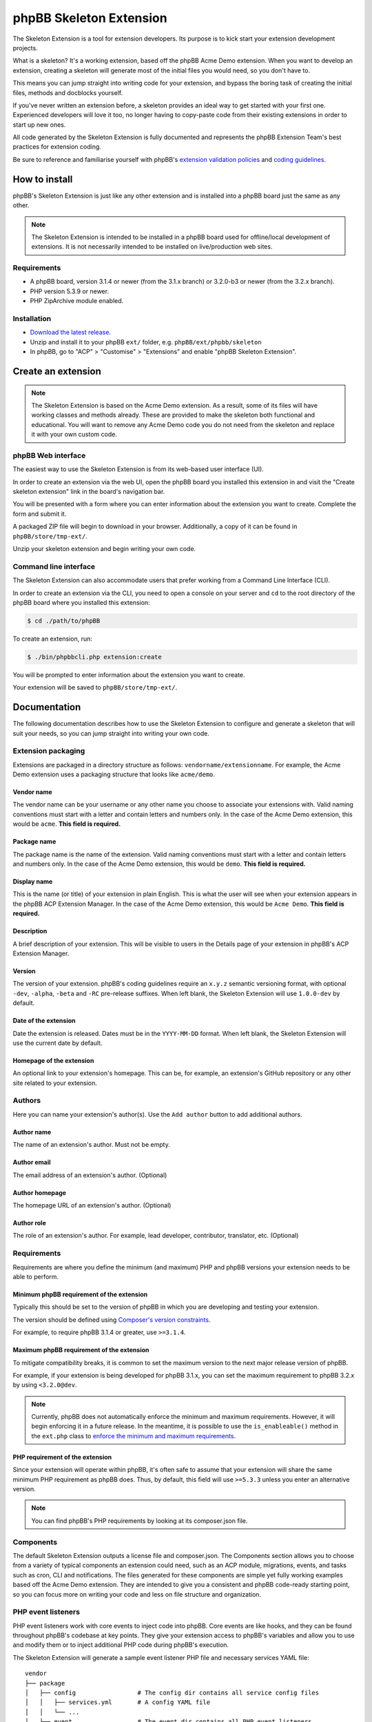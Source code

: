 ========================
phpBB Skeleton Extension
========================

The Skeleton Extension is a tool for extension developers. Its 
purpose is to kick start your extension development projects.

What is a skeleton? It's a working extension, based off the phpBB
Acme Demo extension. When you want to develop an extension, creating 
a skeleton will generate most of the initial files you would need,
so you don't have to.

This means you can jump straight into writing code for your extension,
and bypass the boring task of creating the initial files, methods
and docblocks yourself.

If you've never written an extension before, a skeleton provides an ideal way
to get started with your first one. Experienced developers will love it
too, no longer having to copy-paste code from their existing 
extensions in order to start up new ones.

All code generated by the Skeleton Extension is fully documented and
represents the phpBB Extension Team's best practices for extension coding.

Be sure to reference and familiarise yourself with phpBB's `extension
validation policies <https://www.phpbb.com/extensions/rules-and-policies/validation-policy/>`_
and `coding guidelines <https://area51.phpbb.com/docs/31x/coding-guidelines.html>`_.

How to install
==============

phpBB's Skeleton Extension is just like any other extension and is
installed into a phpBB board just the same as any other.

.. note::

    The Skeleton Extension is intended to be installed in a phpBB
    board used for offline/local development of extensions. It is
    not necessarily intended to be installed on live/production web
    sites.

Requirements
------------

-  A phpBB board, version 3.1.4 or newer (from the 3.1.x branch) or 3.2.0-b3 or newer (from the 3.2.x branch).
-  PHP version 5.3.9 or newer.
-  PHP ZipArchive module enabled.

Installation
------------

-  `Download the latest
   release <https://www.phpbb.com/customise/db/official_tool/ext_skeleton/>`_.
-  Unzip and install it to your phpBB ``ext/`` folder, e.g.
   ``phpBB/ext/phpbb/skeleton``
-  In phpBB, go to "ACP" > "Customise" > "Extensions" and enable "phpBB
   Skeleton Extension".

Create an extension
===================

.. note::

    The Skeleton Extension is based on the Acme Demo extension. As a
    result, some of its files will have working classes and methods
    already. These are provided to make the skeleton both functional and
    educational. You will want to remove any Acme Demo code you do not
    need from the skeleton and replace it with your own custom code.

phpBB Web interface
-------------------

The easiest way to use the Skeleton Extension is from its web-based user
interface (UI).

.. image:: images/skeleton-web-ui.png
    :width: 200px
    :align: center
    :height: 100px
    :alt: alternate text

In order to create an extension via the web UI, open the phpBB board you
installed this extension in and visit the "Create skeleton extension" link in the
board's navigation bar.

You will be presented with a form where you can enter information about
the extension you want to create. Complete the form and submit it.

A packaged ZIP file will begin to download in your browser.
Additionally, a copy of it can be found in ``phpBB/store/tmp-ext/``.

Unzip your skeleton extension and begin writing your own code.

Command line interface
----------------------

The Skeleton Extension can also accommodate users that prefer working
from a Command Line Interface (CLI).

In order to create an extension via the CLI, you need to open a console
on your server and ``cd`` to the root directory of the phpBB board where
you installed this extension:

.. code:: bash

    $ cd ./path/to/phpBB

To create an extension, run:

.. code:: bash

    $ ./bin/phpbbcli.php extension:create

You will be prompted to enter information about the extension you want
to create.

Your extension will be saved to ``phpBB/store/tmp-ext/``.

Documentation
=============

The following documentation describes how to use the Skeleton Extension
to configure and generate a skeleton that will suit your needs, so you
can jump straight into writing your own code.

Extension packaging
-------------------

Extensions are packaged in a directory structure as follows: ``vendorname/extensionname``.
For example, the Acme Demo extension uses a packaging structure that looks like ``acme/demo``.

Vendor name
^^^^^^^^^^^

The vendor name can be your username or any other name you choose to associate 
your extensions with. Valid naming conventions must start with a letter and
contain letters and numbers only. In the case of the Acme Demo extension, 
this would be ``acme``. **This field is required.**

Package name
^^^^^^^^^^^^

The package name is the name of the extension. Valid naming conventions must
start with a letter and contain letters and numbers only. In the case of the 
Acme Demo extension, this would be ``demo``. **This field is required.**

Display name
^^^^^^^^^^^^

This is the name (or title) of your extension in plain English. This is what the user will
see when your extension appears in the phpBB ACP Extension Manager. In the case of the 
Acme Demo extension, this would be ``Acme Demo``. **This field is required.**

Description
^^^^^^^^^^^

A brief description of your extension. This will be visible to users in the Details page
of your extension in phpBB's ACP Extension Manager.

Version
^^^^^^^

The version of your extension. phpBB's coding guidelines require an ``x.y.z`` semantic 
versioning format, with optional ``-dev``, ``-alpha``, ``-beta`` and ``-RC`` pre-release suffixes.
When left blank, the Skeleton Extension will use ``1.0.0-dev`` by default.

Date of the extension
^^^^^^^^^^^^^^^^^^^^^

Date the extension is released. Dates must be in the ``YYYY-MM-DD`` format.
When left blank, the Skeleton Extension will use the current date by default.

Homepage of the extension
^^^^^^^^^^^^^^^^^^^^^^^^^

An optional link to your extension's homepage. This can be, for example, an extension's
GitHub repository or any other site related to your extension.

Authors
-------

Here you can name your extension's author(s). Use the ``Add author`` button
to add additional authors.

Author name
^^^^^^^^^^^

The name of an extension's author. Must not be empty.

Author email
^^^^^^^^^^^^

The email address of an extension's author. (Optional)

Author homepage
^^^^^^^^^^^^^^^

The homepage URL of an extension's author. (Optional)

Author role
^^^^^^^^^^^

The role of an extension's author. For example, lead developer, contributor, 
translator, etc. (Optional)

Requirements
------------

Requirements are where you define the minimum (and maximum) PHP and phpBB versions
your extension needs to be able to perform.

Minimum phpBB requirement of the extension
^^^^^^^^^^^^^^^^^^^^^^^^^^^^^^^^^^^^^^^^^^

Typically this should be set to the version of phpBB in which you are developing
and testing your extension.

The version should be defined using `Composer's version 
constraints <https://getcomposer.org/doc/articles/versions.md>`_. 

For example, to require phpBB 3.1.4 or greater, use ``>=3.1.4``.

Maximum phpBB requirement of the extension
^^^^^^^^^^^^^^^^^^^^^^^^^^^^^^^^^^^^^^^^^^

To mitigate compatibility breaks, it is common to set the maximum version
to the next major release version of phpBB.

For example, if your extension is being developed for phpBB 3.1.x, you can
set the maximum requirement to phpBB 3.2.x by using ``<3.2.0@dev``.

.. note::

    Currently, phpBB does not automatically enforce the minimum and maximum
    requirements. However, it will begin enforcing it in a future release.
    In the meantime, it is possible to use the ``is_enableable()`` method
    in the ``ext.php`` class to `enforce the minimum and maximum requirements
    <https://github.com/phpbb-extensions/boardrules/blob/master/ext.php#L29-L43>`_.

PHP requirement of the extension
^^^^^^^^^^^^^^^^^^^^^^^^^^^^^^^^

Since your extension will operate within phpBB, it's often safe to assume
that your extension will share the same minimum PHP requirement as phpBB
does. Thus, by default, this field will use ``>=5.3.3`` unless you enter
an alternative version.

.. note::

    You can find phpBB's PHP requirements by looking at its composer.json file.

Components
----------

The default Skeleton Extension outputs a license file and composer.json.
The Components section allows you to choose from a variety of typical
components an extension could need, such as an ACP module, migrations,
events, and tasks such as cron, CLI and notifications. The files
generated for these components are simple yet fully working examples
based off the Acme Demo extension. They are intended to give you a
consistent and phpBB code-ready starting point, so you can focus more
on writing your code and less on file structure and organization.

PHP event listeners
-------------------

PHP event listeners work with core events to inject code into phpBB.
Core events are like hooks, and they can be found throughout phpBB's
codebase at key points. They give your extension access to phpBB's
variables and allow you to use and modify them or to inject additional
PHP code during phpBB's execution.

The Skeleton Extension will generate a sample event listener PHP file
and necessary services YAML file:

::

    vendor
    ├── package
    │   ├── config                 # The config dir contains all service config files
    │   │   ├── services.yml       # A config YAML file
    │   │   └── ...
    │   ├── event                  # The event dir contains all PHP event listeners
    │   │   ├── main_listener.php  # A sample PHP event listener
    │   │   └── ...
    │   └── ...
    └── ...

Style event listeners
---------------------

Style listeners use template events to inject HTML, JS and CSS into
phpBB’s style files. Style listeners must be located in a directory
named ``event`` to be recognized as a template event. All files outside
the ``event`` dir are seen as standard style files.

``all/`` Directory contains style files that can be used by any/all
styles.

``prosilver/`` Directory contains style files specifically for prosilver
(and any styles that inherit from prosilver).

``subsilver2/`` Directory contains style files specifically for
subsilver2 (and any styles that inherit from subsilver2).

The Skeleton Extension will generate a sample template event listener
HTML file for prosilver:

::

    vendor
    ├── package
    │   ├── styles                         # The styles dir
    │   │   ├── prosilver                  # Dir containing prosilver style files
    │   │   │   ├── template               # Dir containing HTML template files
    │   │   │   │   ├── event              # Dir containing template event files
    │   │   │   │   │   ├── overall_header_navigation_prepend.html  # A template event
    │   │   │   │   │   └── ...
    │   │   │   │   └── ...
    │   │   │   └── ...
    │   │   └── ...
    │   └── ...
    └── ...

Administration control panel (ACP)
----------------------------------

Add a functional ACP module for an extension to the ACP’s Extensions
tab.

The Skeleton Extension will generate all the files needed for a
functioning ACP module including its migration, language, style and PHP
files:

::

    vendor
    ├── package
    │   ├── acp                          # Dir containing ACP module PHP files
    │   │   ├── main_info.php            # Module information
    │   │   ├── main_module.php          # Module execution logic
    │   │   └── ...
    │   ├── adm                          # Dir containing ACP module HTML templates
    │   │   ├── style                    # ACP templates are loaded from the style dir
    │   │   │   ├── acp_demo_body.html   # Sample ACP HTML template file
    │   │   │   └── ...
    │   │   └── ...
    │   ├── language                     # Dir containing language files
    │   │   ├── en                       # English language files (required)
    │   │   │   ├── common.php           # A language file used by the extension
    │   │   │   ├── info_acp_demo.php    # An auto-loaded lang file for ACP modules
    │   │   │   └── ...
    │   │   └── ...
    │   ├── migrations                   # Dir containing migration files
    │   │   ├── install_acp_module.php   # A migration installing the ACP module
    │   │   └── ...
    │   └── ...
    └── ...

.. note::

    The ACP is not yet part of phpBB's container-based dependency
    injection system, so it does not utilise a services YAML file.

Moderator control panel (MCP)
-----------------------------

Add a functional MCP module for an extension to the MCP.

The Skeleton Extension will generate all the files needed for a
functioning MCP module including its migration, language, style and PHP
files:

::

    vendor
    ├── package
    │   ├── language                        # Dir containing language files
    │   │   ├── en                          # English language files (required)
    │   │   │   ├── info_mcp_demo.php       # An auto-loaded lang file for MCP modules
    │   │   │   └── ...
    │   │   └── ...
    │   ├── mcp                             # Dir containing MCP module PHP files
    │   │   ├── main_info.php               # Module information
    │   │   ├── main_module.php             # Module execution logic
    │   │   └── ...
    │   ├── migrations                      # Dir containing migration files
    │   │   ├── install_mcp_module.php      # A migration installing the MCP module
    │   │   └── ...
    │   ├── styles                          # The styles dir
    │   │   ├── prosilver                   # Dir containing prosilver style files
    │   │   │   ├── template                # Dir containing HTML template files
    │   │   │   │   ├── mcp_demo_body.html  # Sample MCP HTML template file
    │   │   │   │   └── ...
    │   │   │   └── ...
    │   │   └── ...
    │   └── ...
    └── ...

.. note::

    The MCP is not yet part of phpBB's container-based dependency
    injection system, so it does not utilise a services YAML file.

User control panel (UCP)
------------------------

Add a functional UCP module for an extension to the UCP.

The Skeleton Extension will generate all the files needed for a
functioning UCP module including its migration, language, style and PHP
files:

::

    vendor
    ├── package
    │   ├── language                        # Dir containing language files
    │   │   ├── en                          # English language files (required)
    │   │   │   ├── info_ucp_demo.php       # An auto-loaded lang file for UCP modules
    │   │   │   └── ...
    │   │   └── ...
    │   ├── migrations                      # Dir containing migration files
    │   │   ├── install_ucp_module.php      # A migration installing the UCP module
    │   │   ├── install_user_schema.php     # Contains changes used in the new module
    │   │   └── ...
    │   ├── styles                          # The styles dir
    │   │   ├── prosilver                   # Dir containing prosilver style files
    │   │   │   ├── template                # Dir containing HTML template files
    │   │   │   │   ├── ucp_demo_body.html  # Sample UCP HTML template file
    │   │   │   │   └── ...
    │   │   │   └── ...
    │   │   └── ...
    │   ├── ucp                             # Dir containing UCP module PHP files
    │   │   ├── main_info.php               # Module information
    │   │   ├── main_module.php             # Module execution logic
    │   │   └── ...
    │   └── ...
    └── ...

.. note::

    The UCP is not yet part of phpBB's container-based dependency
    injection system, so it does not utilise a services YAML file.

Database migration
------------------

Migration files are used to make database changes. This includes adding
data to tables and schema changes (which are changes to the database's
tables and columns).

The Skeleton Extension will generate all of its sample migration files:

::

    vendor
    ├── package
    │   ├── migrations                      # Dir containing migration files
    │   │   ├── install_acp_module.php      # A migration installing the ACP module
    │   │   ├── install_mcp_module.php      # A migration installing the MCP module
    │   │   ├── install_ucp_module.php      # A migration installing the UCP module
    │   │   ├── install_user_schema.php     # Sample schema changes to the database
    │   │   └── ...
    │   └── ...
    └── ...

Service
-------

The Service component is a PHP class that does something behind the
scenes. It is a class that can be accessed by controllers, event
listeners, or control panel modules.

The Skeleton Extension will generate a sample class that simply returns
the current user object. It shows how to use dependency injection for
services and parameters, thus it includes sample config and parameter
YAML files:

::

    vendor
    ├── package
    │   ├── config              # The config dir contains all service config files
    │   │   ├── parameters.yml  # A parameter YAML file
    │   │   ├── services.yml    # A config YAML file
    │   │   └── ...
    │   ├── service.php         # A sample PHP file that contains a class/object
    │   └── ...
    └── ...

Controller (front page)
-----------------------

Controllers are typically used for front-facing files/classes. They
run the code that produces a new and complete page that the user will
interact with. Examples of front-facing pages an extension may use
include a news page, a blog, a FAQ, etc.

The Skeleton Extension generates a front-facing page that displays a
"Hello world" message to the user. Included with this component are
the HTML template file for the page, PHP and template event listeners
(to demonstrate adding a link to the new page in the nav bar), the
language file, and the config and routing YAML files:

::

    vendor
    ├── package
    │   ├── config              # The config dir contains all service config files
    │   │   ├── routing.yml     # A routing YAML file
    │   │   ├── services.yml    # A config YAML file
    │   │   └── ...
    │   ├── controller             # Dir containing controller files
    │   │   ├── main.php           # A sample controller class
    │   │   └── ...
    │   ├── event                  # The event dir contains all PHP event listeners
    │   │   ├── main_listener.php  # A sample PHP event listener
    │   │   └── ...
    │   ├── language               # Dir containing language files
    │   │   ├── en                 # English language files (required)
    │   │   │   ├── common.php     # A language file used by the extension
    │   │   │   └── ...
    │   │   └── ...
    │   ├── styles                      # The styles dir
    │   │   ├── prosilver               # Dir containing prosilver style files
    │   │   │   ├── template            # Dir containing HTML template files
    │   │   │   │   ├── demo_body.html  # An HTML template used by the controller
    │   │   │   │   ├── event           # Dir containing template event files
    │   │   │   │   │   ├── overall_header_navigation_prepend.html  # A template event
    │   │   │   │   │   └── ...
    │   │   │   │   └── ...
    │   │   │   └── ...
    │   │   └── ...
    │   └── ...
    └── ...

Extension base (ext.php)
------------------------

The optional ``ext.php`` file can be used to run code before or during
extension installation and removal operations. This is most useful if
your extension needs to run code when it is enabled, disabled, or
purged. Extensions have also used it to check if phpBB satisfies the
requirements of the extension before proceeding with installation, to
define class constants, and more.

The Skeleton Extension will generate a sample ``ext.php`` class. This class
is empty by default but can be populated with methods when used with
other components (such as Notifications):

::

    vendor
    ├── package
    │   ├── ext.php  # A sub class. The class and file name can not be changed.
    │   └── ...
    └── ...

Console command
---------------

Extensions can add their own commands to phpBB's command line interface
(CLI). This is useful for extension that can provide additional terminal
commands to perform certain actions.

The Skeleton Extension will generate a simple CLI command, including the
necessary language and config files:

::

    vendor
    ├── package
    │   ├── config             # The config dir contains all service config files
    │   │   ├── services.yml   # A config YAML file
    │   │   └── ...
    │   ├── console            # Dir containing CLI related classes
    │   │   ├── command        # Dir containing CLI command classes
    │   │   │   ├── demo.php   # A sample CLI command class
    │   │   │   └── ...
    │   │   └── ...
    │   ├── language           # Dir containing language files
    │   │   ├── en             # English language files (required)
    │   │   │   ├── cli.php    # A language file used by the extension
    │   │   │   └── ...
    │   │   └── ...
    │   └── ...
    └── ...

Cron task
---------

A cron task allows an extension to schedule and run actions at specific
time intervals.

The Skeleton Extension will generate a simple cron task, including the
necessary migration and config files:

::

    vendor
    ├── package
    │   ├── config             # The config dir contains all service config files
    │   │   ├── services.yml   # A config YAML file
    │   │   └── ...
    │   ├── cron               # Dir containing cron related classes
    │   │   ├── task           # Dir containing cron task classes
    │   │   │   ├── demo.php   # A sample cron task class
    │   │   │   └── ...
    │   │   └── ...
    │   ├── migrations            # Dir containing migration files
    │   │   ├── install_cron.php  # A migration installing cron related data
    │   │   └── ...
    │   └── ...
    └── ...

Notifications
-------------

Notifications allow an extension to notify users of specific activities
through phpBB's notification system.

The Skeleton Extension will generate a sample notification, including
the necessary language and config files. Additionally it will generate
an ``ext.php`` file with important actions that must run during an
extension's enable, disable and purge steps:

::

    vendor
    ├── package
    │   ├── config             # The config dir contains all service config files
    │   │   ├── services.yml   # A config YAML file
    │   │   └── ...
    │   ├── ext.php                   # Contains enable, disable and purge steps
    │   ├── language                  # Dir containing language files
    │   │   ├── en                    # English language files (required)
    │   │   │   ├── common.php        # A language file used by the extension
    │   │   │   ├── info_ucp_demo.php # A UCP language file used by the notification
    │   │   │   └── ...
    │   │   └── ...
    │   ├── notification       # Dir containing notification related classes
    │   │   ├── type           # Dir containing notification types
    │   │   │   ├── demo.php   # A sample notification type class
    │   │   │   └── ...
    │   │   └── ...
    │   └── ...
    └── ...

Tests (PHPUnit)
---------------

Unit tests can test an extension to verify that specific portions of its
source code work properly. This helps ensure basic code integrity and
prevents regressions as an extension is being developed and debugged.

The Skeleton Extension will generate some basic sample unit and
functional tests:

::

    vendor
    ├── package
    │   ├── phpunit.xml.dist          # A PHPUnit configuration file (do not edit)
    │   ├── tests                     # Dir containing test scripts
    │   │   ├── controller            # Example dir containing controller tests
    │   │   │   ├── main_test.php     # A simple unit test (tests a controller class)
    │   │   │   └── ...
    │   │   ├── dbal                  # Example dir containing dbal tests
    │   │   │   ├── fixtures          # Dir containing database test fixtures
    │   │   │   │   ├── config.xml    # A database test fixture of the config table
    │   │   │   │   └── ...
    │   │   │   ├── simple_test.php   # A simple test (tests a database interaction)
    │   │   │   └── ...
    │   │   ├── functional            # Dir containing functional tests
    │   │   │   ├── demo_test.php     # A simple functional test
    │   │   │   └── ...
    │   │   └── ...
    │   └── ...
    └── ...

Travis CI configuration
-----------------------

Travis CI is a platform for running your PHPUnit tests on a GitHub
repository.

The Skeleton Extension will generate the basic config and script files
needed to test your phpBB extension with each commit and pull request
pushed to your GitHub repository:

::

    vendor
    ├── package
    │   ├── .travis.yml           # A Travis CI configuration file
    │   ├── tests                 # Dir containing PHPUnit tests
    │   ├── travis                # Dir containing Travis CI scripts
    │   │   ├── prepare-phpbb.sh  # Script required by Travis CI during testing (do not edit)
    │   │   └── ...
    │   └── ...
    └── ...

.. warning::

    The ``.travis.yml`` is a hidden file. You can view and edit it
    using a Text Editor or IDE that is capable of displaying hidden
    files.

.. note::

    The Skeleton Extension currently does not allow you to generate
    the Travis CI component without also generating the PHPUnit tests
    component. This is because without unit tests, there is little
    benefit to using Travis CI.

Build script (phing)
--------------------

A phing build script is generated for your extension which can be used
to generate build packages to help simplify the release or deployment
process.

For example, when you are ready to release a version of your extension,
running the build script will package your extension in the appropriate
vendor/package format and generate a ZIP file ready to submit to phpBB's
Customisation Database. It can also clean out files not intended for
distribution such as unit tests and hidden Git files.

To run the build script, use the following console commands:

.. code:: bash

    # Navigate to the root of your extension
    $ cd ./path/to/phpBB/vendor/package

    # If you don't already have phing installed, get from composer:
    $ php ./path/to/composer.phar install

    # Run phing:
    $ ./vendor/bin/phing

After phing successfully completes its process, a ``build`` folder will
be added to your repository:

::

    vendor
    ├── package
    │   ├── build.xml     # A phing build configuration file
    │   ├── build         # Dir used by the build process
    │   │   ├── checkout  # A zipped archive of your current Git repository
    │   │   ├── package   # The packaged extension, as built by phing
    │   │   ├── upload    # The packaged extension, zipped for distribution
    │   │   └── ...
    │   └── ...
    └── ...

.. warning::

    Never commit the build directory to Git or your repository.
    You should add ``build/`` to your ``.gitignore`` to ensure Git
    ignores this directory.
